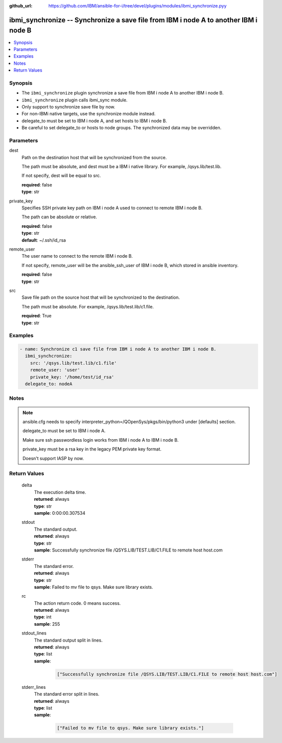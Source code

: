 
:github_url: https://github.com/IBM/ansible-for-i/tree/devel/plugins/modules/ibmi_synchronize.pyy

.. _ibmi_synchronize_module:


ibmi_synchronize -- Synchronize a save file from IBM i node A to another IBM i node B
=====================================================================================



.. contents::
   :local:
   :depth: 1


Synopsis
--------
- The ``ibmi_synchronize`` plugin synchronize a save file from IBM i node A to another IBM i node B.
- ``ibmi_synchronize`` plugin calls ibmi_sync module.
- Only support to synchronize save file by now.
- For non-IBMi native targets, use the synchronize module instead.
- delegate_to must be set to IBM i node A, and set hosts to IBM i node B.
- Be careful to set delegate_to or hosts to node groups. The synchronized data may be overridden.





Parameters
----------


     
dest
  Path on the destination host that will be synchronized from the source.

  The path must be absolute, and dest must be a IBM i native library. For example, /qsys.lib/test.lib.

  If not specify, dest will be equal to src.


  | **required**: false
  | **type**: str


     
private_key
  Specifies SSH private key path on IBM i node A used to connect to remote IBM i node B.

  The path can be absolute or relative.


  | **required**: false
  | **type**: str
  | **default**: ~/.ssh/id_rsa


     
remote_user
  The user name to connect to the remote IBM i node B.

  If not specify, remote_user will be the ansible_ssh_user of IBM i node B, which stored in ansible inventory.


  | **required**: false
  | **type**: str


     
src
  Save file path on the source host that will be synchronized to the destination.

  The path must be absolute. For example, /qsys.lib/test.lib/c1.file.


  | **required**: True
  | **type**: str




Examples
--------

.. code-block:: yaml+jinja

   
   - name: Synchronize c1 save file from IBM i node A to another IBM i node B.
     ibmi_synchcronize:
       src: '/qsys.lib/test.lib/c1.file'
       remote_user: 'user'
       private_key: '/home/test/id_rsa'
     delegate_to: nodeA




Notes
-----

.. note::
   ansible.cfg needs to specify interpreter_python=/QOpenSys/pkgs/bin/python3 under [defaults] section.

   delegate_to must be set to IBM i node A.

   Make sure ssh passwordless login works from IBM i node A to IBM i node B.

   private_key must be a rsa key in the legacy PEM private key format.

   Doesn't support IASP by now.






Return Values
-------------


   
                              
       delta
        | The execution delta time.
      
        | **returned**: always
        | **type**: str
        | **sample**: 0:00:00.307534

            
      
      
                              
       stdout
        | The standard output.
      
        | **returned**: always
        | **type**: str
        | **sample**: Successfully synchronize file /QSYS.LIB/TEST.LIB/C1.FILE to remote host host.com

            
      
      
                              
       stderr
        | The standard error.
      
        | **returned**: always
        | **type**: str
        | **sample**: Failed to mv file to qsys. Make sure library exists.

            
      
      
                              
       rc
        | The action return code. 0 means success.
      
        | **returned**: always
        | **type**: int
        | **sample**: 255

            
      
      
                              
       stdout_lines
        | The standard output split in lines.
      
        | **returned**: always
        | **type**: list      
        | **sample**:

              .. code-block::

                       ["Successfully synchronize file /QSYS.LIB/TEST.LIB/C1.FILE to remote host host.com"]
            
      
      
                              
       stderr_lines
        | The standard error split in lines.
      
        | **returned**: always
        | **type**: list      
        | **sample**:

              .. code-block::

                       ["Failed to mv file to qsys. Make sure library exists."]
            
      
        
